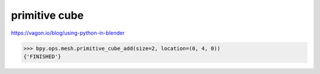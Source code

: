 primitive cube
===============


https://vagon.io/blog/using-python-in-blender

>>> bpy.ops.mesh.primitive_cube_add(size=2, location=(0, 4, 0))
{'FINISHED'}



